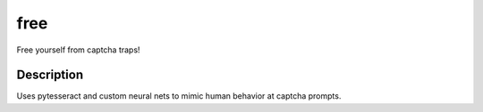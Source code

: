 ====
free
====


Free yourself from captcha traps!


Description
===========

Uses pytesseract and custom neural nets to mimic human behavior at captcha prompts.


